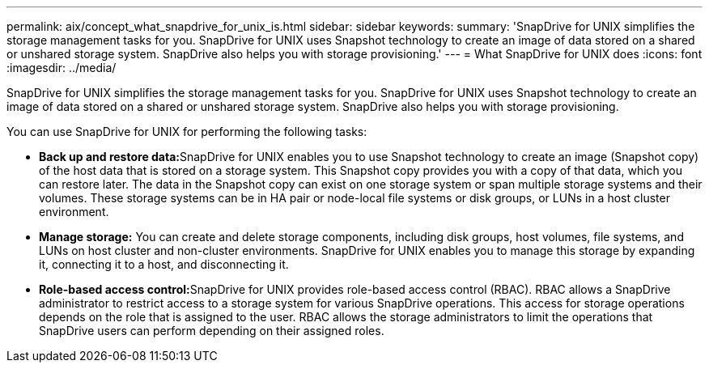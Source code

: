---
permalink: aix/concept_what_snapdrive_for_unix_is.html
sidebar: sidebar
keywords: 
summary: 'SnapDrive for UNIX simplifies the storage management tasks for you. SnapDrive for UNIX uses Snapshot technology to create an image of data stored on a shared or unshared storage system. SnapDrive also helps you with storage provisioning.'
---
= What SnapDrive for UNIX does
:icons: font
:imagesdir: ../media/

[.lead]
SnapDrive for UNIX simplifies the storage management tasks for you. SnapDrive for UNIX uses Snapshot technology to create an image of data stored on a shared or unshared storage system. SnapDrive also helps you with storage provisioning.

You can use SnapDrive for UNIX for performing the following tasks:

* **Back up and restore data:**SnapDrive for UNIX enables you to use Snapshot technology to create an image (Snapshot copy) of the host data that is stored on a storage system. This Snapshot copy provides you with a copy of that data, which you can restore later. The data in the Snapshot copy can exist on one storage system or span multiple storage systems and their volumes. These storage systems can be in HA pair or node-local file systems or disk groups, or LUNs in a host cluster environment.
* *Manage storage:* You can create and delete storage components, including disk groups, host volumes, file systems, and LUNs on host cluster and non-cluster environments. SnapDrive for UNIX enables you to manage this storage by expanding it, connecting it to a host, and disconnecting it.
* **Role-based access control:**SnapDrive for UNIX provides role-based access control (RBAC). RBAC allows a SnapDrive administrator to restrict access to a storage system for various SnapDrive operations. This access for storage operations depends on the role that is assigned to the user. RBAC allows the storage administrators to limit the operations that SnapDrive users can perform depending on their assigned roles.
